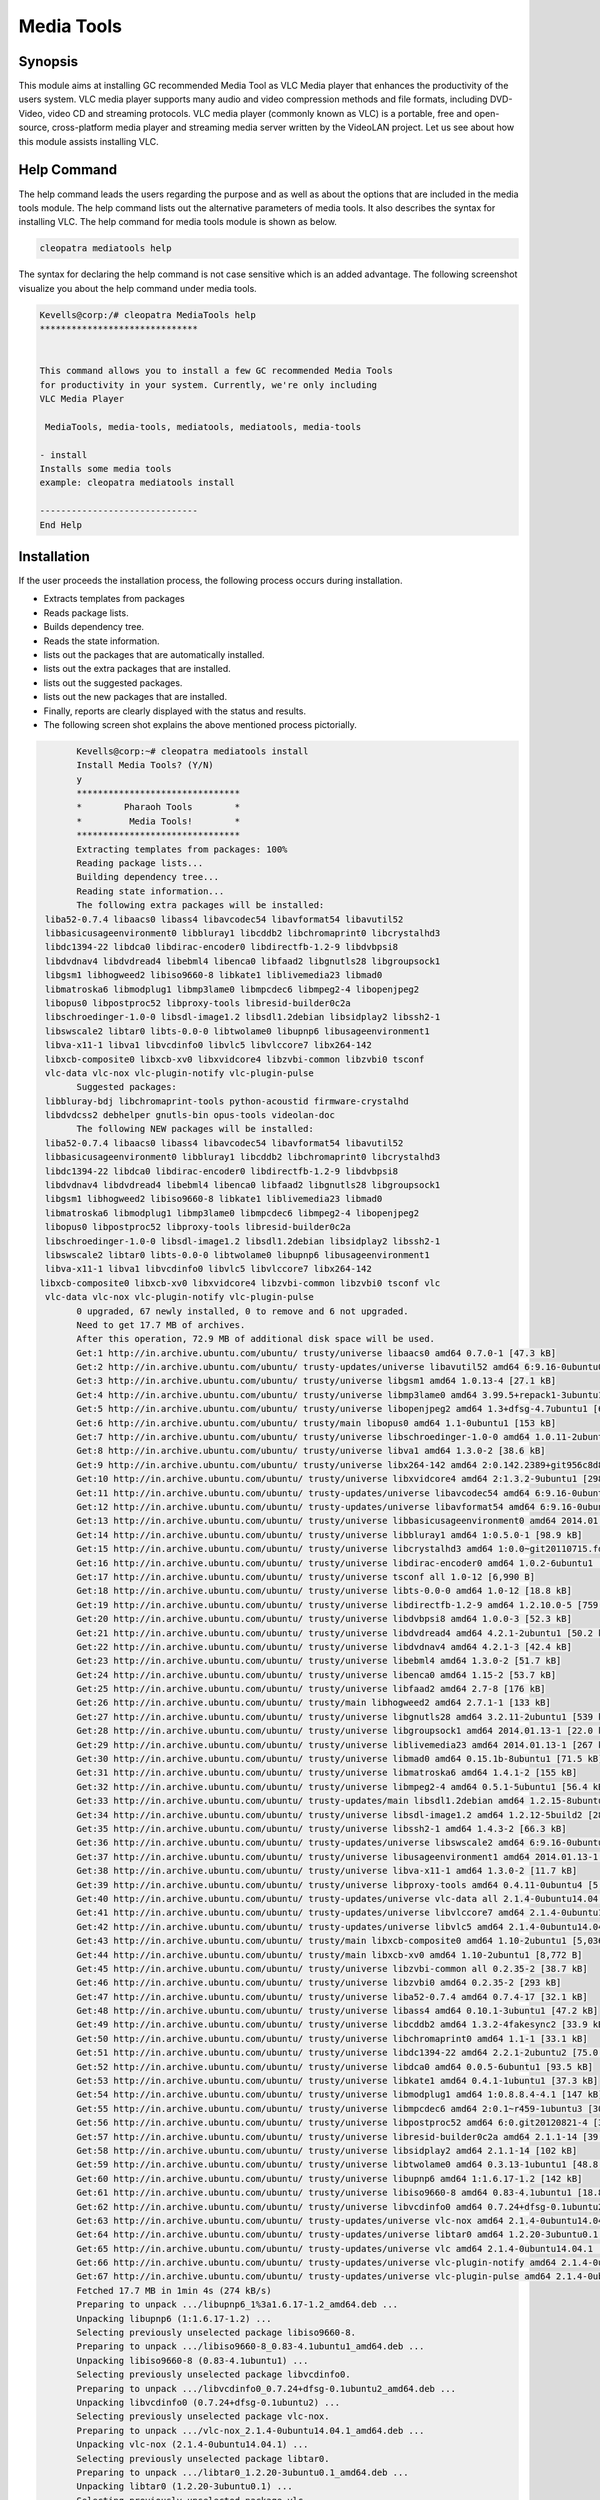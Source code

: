 ============
Media Tools
============


Synopsis
------------

This module aims at installing GC recommended Media Tool as VLC Media player that enhances the productivity of the users system. VLC media player supports many audio and video compression methods and file formats, including DVD-Video, video CD and streaming protocols. VLC media player (commonly known as VLC) is a portable, free and open-source, cross-platform media player and streaming media server written by the VideoLAN project. Let us see about how this module assists installing VLC.

Help Command
--------------------

The help command leads the users regarding the purpose and as well as about the options that are included in the media tools module. The help command lists out the alternative parameters of media tools. It also describes the syntax for installing VLC. The help command for media tools module is shown as below.

.. code-block:: bash
  
 cleopatra mediatools help

The syntax for declaring the help command is not case sensitive which is an added advantage. The following screenshot visualize you about the help command under media tools.

.. code-block:: bash


	Kevells@corp:/# cleopatra MediaTools help
	******************************


	This command allows you to install a few GC recommended Media Tools
        for productivity in your system. Currently, we're only including
        VLC Media Player

         MediaTools, media-tools, mediatools, mediatools, media-tools

        - install
        Installs some media tools
        example: cleopatra mediatools install

	------------------------------
	End Help


Installation
---------------


.. cssclass:: table-bordered


	+---------------------------+---------------------------------------+-----------+---------------------------------------------+
        |    Parameters             |    Alternative Parameter              |  Options  |     Comment                                 |
        +===========================+=======================================+===========+=============================================+
	|Install Media Tools? (Y/N) |In Spite of Media Tools,the following  | Y(Yes)	|If the user wish to proceed the installation |
    	|			    |alternatives can also be used          |           |process they can input as Y                  |
        |    			    |MediaTools, media-tools,	            |	        |					      |
        |			    |mediatools.		            |		|					      |
	+---------------------------+---------------------------------------+-----------+---------------------------------------------+
	|Install Media Tools? (Y/N) |In Spite of Media Tools,the following  | N(No)	|If the user wish to Quit the installation    |
    	|			    |alternatives can also be used          |           |process they can input as N                  |
        |    			    |MediaTools, media-tools,	            |	        |					      |
        |			    |mediatools.|		            |		|					      |
	+---------------------------+---------------------------------------+-----------+---------------------------------------------+

If the user proceeds the installation process, the following process occurs during installation.

* Extracts templates from packages
* Reads package lists.
* Builds dependency tree.
* Reads the state information.
* lists out the packages that are automatically installed.
* lists out the extra packages that are installed.
* lists out the suggested packages.
* lists out the new packages that are installed.
* Finally, reports are clearly displayed with the status and results.
* The following screen shot explains the above mentioned process pictorially.



.. code-block:: bash

	Kevells@corp:~# cleopatra mediatools install
	Install Media Tools? (Y/N) 
	y
	*******************************
	*        Pharaoh Tools        *
	*         Media Tools!        *
	*******************************
	Extracting templates from packages: 100%
	Reading	package lists...
	Building dependency tree...
	Reading state information...
	The following extra packages will be installed:
  liba52-0.7.4 libaacs0 libass4 libavcodec54 libavformat54 libavutil52
  libbasicusageenvironment0 libbluray1 libcddb2 libchromaprint0 libcrystalhd3
  libdc1394-22 libdca0 libdirac-encoder0 libdirectfb-1.2-9 libdvbpsi8
  libdvdnav4 libdvdread4 libebml4 libenca0 libfaad2 libgnutls28 libgroupsock1
  libgsm1 libhogweed2 libiso9660-8 libkate1 liblivemedia23 libmad0
  libmatroska6 libmodplug1 libmp3lame0 libmpcdec6 libmpeg2-4 libopenjpeg2
  libopus0 libpostproc52 libproxy-tools libresid-builder0c2a
  libschroedinger-1.0-0 libsdl-image1.2 libsdl1.2debian libsidplay2 libssh2-1
  libswscale2 libtar0 libts-0.0-0 libtwolame0 libupnp6 libusageenvironment1
  libva-x11-1 libva1 libvcdinfo0 libvlc5 libvlccore7 libx264-142
  libxcb-composite0 libxcb-xv0 libxvidcore4 libzvbi-common libzvbi0 tsconf
  vlc-data vlc-nox vlc-plugin-notify vlc-plugin-pulse
	Suggested packages:
  libbluray-bdj libchromaprint-tools python-acoustid firmware-crystalhd
  libdvdcss2 debhelper gnutls-bin opus-tools videolan-doc
	The following NEW packages will be installed:
  liba52-0.7.4 libaacs0 libass4 libavcodec54 libavformat54 libavutil52
  libbasicusageenvironment0 libbluray1 libcddb2 libchromaprint0 libcrystalhd3
  libdc1394-22 libdca0 libdirac-encoder0 libdirectfb-1.2-9 libdvbpsi8
  libdvdnav4 libdvdread4 libebml4 libenca0 libfaad2 libgnutls28 libgroupsock1
  libgsm1 libhogweed2 libiso9660-8 libkate1 liblivemedia23 libmad0
  libmatroska6 libmodplug1 libmp3lame0 libmpcdec6 libmpeg2-4 libopenjpeg2
  libopus0 libpostproc52 libproxy-tools libresid-builder0c2a
  libschroedinger-1.0-0 libsdl-image1.2 libsdl1.2debian libsidplay2 libssh2-1
  libswscale2 libtar0 libts-0.0-0 libtwolame0 libupnp6 libusageenvironment1
  libva-x11-1 libva1 libvcdinfo0 libvlc5 libvlccore7 libx264-142
 libxcb-composite0 libxcb-xv0 libxvidcore4 libzvbi-common libzvbi0 tsconf vlc
  vlc-data vlc-nox vlc-plugin-notify vlc-plugin-pulse
	0 upgraded, 67 newly installed, 0 to remove and 6 not upgraded.
	Need to get 17.7 MB of archives.
	After this operation, 72.9 MB of additional disk space will be used.
	Get:1 http://in.archive.ubuntu.com/ubuntu/ trusty/universe libaacs0 amd64 0.7.0-1 [47.3 kB]
	Get:2 http://in.archive.ubuntu.com/ubuntu/ trusty-updates/universe libavutil52 amd64 6:9.16-0ubuntu0.14.04.1 [67.2 kB]
	Get:3 http://in.archive.ubuntu.com/ubuntu/ trusty/universe libgsm1 amd64 1.0.13-4 [27.1 kB]
	Get:4 http://in.archive.ubuntu.com/ubuntu/ trusty/universe libmp3lame0 amd64 3.99.5+repack1-3ubuntu1 [158 kB]
	Get:5 http://in.archive.ubuntu.com/ubuntu/ trusty/universe libopenjpeg2 amd64 1.3+dfsg-4.7ubuntu1 [64.3 kB]
	Get:6 http://in.archive.ubuntu.com/ubuntu/ trusty/main libopus0 amd64 1.1-0ubuntu1 [153 kB]
	Get:7 http://in.archive.ubuntu.com/ubuntu/ trusty/universe libschroedinger-1.0-0 amd64 1.0.11-2ubuntu1 [268 kB]
	Get:8 http://in.archive.ubuntu.com/ubuntu/ trusty/universe libva1 amd64 1.3.0-2 [38.6 kB]
	Get:9 http://in.archive.ubuntu.com/ubuntu/ trusty/universe libx264-142 amd64 2:0.142.2389+git956c8d8-2 [575 kB]
	Get:10 http://in.archive.ubuntu.com/ubuntu/ trusty/universe libxvidcore4 amd64 2:1.3.2-9ubuntu1 [298 kB]
	Get:11 http://in.archive.ubuntu.com/ubuntu/ trusty-updates/universe libavcodec54 amd64 6:9.16-0ubuntu0.14.04.1 [2,348 kB]
	Get:12 http://in.archive.ubuntu.com/ubuntu/ trusty-updates/universe libavformat54 amd64 6:9.16-0ubuntu0.14.04.1 [481 kB]
	Get:13 http://in.archive.ubuntu.com/ubuntu/ trusty/universe libbasicusageenvironment0 amd64 2014.01.13-1 [16.4 kB]
	Get:14 http://in.archive.ubuntu.com/ubuntu/ trusty/universe libbluray1 amd64 1:0.5.0-1 [98.9 kB]
	Get:15 http://in.archive.ubuntu.com/ubuntu/ trusty/universe libcrystalhd3 amd64 1:0.0~git20110715.fdd2f19-9ubuntu1 [52.7 kB]
	Get:16 http://in.archive.ubuntu.com/ubuntu/ trusty/universe libdirac-encoder0 amd64 1.0.2-6ubuntu1 [243 kB]
	Get:17 http://in.archive.ubuntu.com/ubuntu/ trusty/universe tsconf all 1.0-12 [6,990 B]
	Get:18 http://in.archive.ubuntu.com/ubuntu/ trusty/universe libts-0.0-0 amd64 1.0-12 [18.8 kB]
	Get:19 http://in.archive.ubuntu.com/ubuntu/ trusty/universe libdirectfb-1.2-9 amd64 1.2.10.0-5 [759 kB]
	Get:20 http://in.archive.ubuntu.com/ubuntu/ trusty/universe libdvbpsi8 amd64 1.0.0-3 [52.3 kB]
	Get:21 http://in.archive.ubuntu.com/ubuntu/ trusty/universe libdvdread4 amd64 4.2.1-2ubuntu1 [50.2 kB]
	Get:22 http://in.archive.ubuntu.com/ubuntu/ trusty/universe libdvdnav4 amd64 4.2.1-3 [42.4 kB]
	Get:23 http://in.archive.ubuntu.com/ubuntu/ trusty/universe libebml4 amd64 1.3.0-2 [51.7 kB]
	Get:24 http://in.archive.ubuntu.com/ubuntu/ trusty/universe libenca0 amd64 1.15-2 [53.7 kB]
	Get:25 http://in.archive.ubuntu.com/ubuntu/ trusty/universe libfaad2 amd64 2.7-8 [176 kB]
	Get:26 http://in.archive.ubuntu.com/ubuntu/ trusty/main libhogweed2 amd64 2.7.1-1 [133 kB]
	Get:27 http://in.archive.ubuntu.com/ubuntu/ trusty/universe libgnutls28 amd64 3.2.11-2ubuntu1 [539 kB]
	Get:28 http://in.archive.ubuntu.com/ubuntu/ trusty/universe libgroupsock1 amd64 2014.01.13-1 [22.0 kB]
	Get:29 http://in.archive.ubuntu.com/ubuntu/ trusty/universe liblivemedia23 amd64 2014.01.13-1 [267 kB]
	Get:30 http://in.archive.ubuntu.com/ubuntu/ trusty/universe libmad0 amd64 0.15.1b-8ubuntu1 [71.5 kB]
	Get:31 http://in.archive.ubuntu.com/ubuntu/ trusty/universe libmatroska6 amd64 1.4.1-2 [155 kB]
	Get:32 http://in.archive.ubuntu.com/ubuntu/ trusty/universe libmpeg2-4 amd64 0.5.1-5ubuntu1 [56.4 kB]
	Get:33 http://in.archive.ubuntu.com/ubuntu/ trusty-updates/main libsdl1.2debian amd64 1.2.15-8ubuntu1.1 [162 kB]
	Get:34 http://in.archive.ubuntu.com/ubuntu/ trusty/universe libsdl-image1.2 amd64 1.2.12-5build2 [28.2 kB]
	Get:35 http://in.archive.ubuntu.com/ubuntu/ trusty/universe libssh2-1 amd64 1.4.3-2 [66.3 kB]
	Get:36 http://in.archive.ubuntu.com/ubuntu/ trusty-updates/universe libswscale2 amd64 6:9.16-0ubuntu0.14.04.1 [81.6 kB]
	Get:37 http://in.archive.ubuntu.com/ubuntu/ trusty/universe libusageenvironment1 amd64 2014.01.13-1 [7,510 B]
	Get:38 http://in.archive.ubuntu.com/ubuntu/ trusty/universe libva-x11-1 amd64 1.3.0-2 [11.7 kB]
	Get:39 http://in.archive.ubuntu.com/ubuntu/ trusty/universe libproxy-tools amd64 0.4.11-0ubuntu4 [5,258 B]
	Get:40 http://in.archive.ubuntu.com/ubuntu/ trusty-updates/universe vlc-data all 2.1.4-0ubuntu14.04.1 [4,886 kB]
	Get:41 http://in.archive.ubuntu.com/ubuntu/ trusty-updates/universe libvlccore7 amd64 2.1.4-0ubuntu14.04.1 [342 kB]
	Get:42 http://in.archive.ubuntu.com/ubuntu/ trusty-updates/universe libvlc5 amd64 2.1.4-0ubuntu14.04.1 [39.9 kB]
	Get:43 http://in.archive.ubuntu.com/ubuntu/ trusty/main libxcb-composite0 amd64 1.10-2ubuntu1 [5,036 B]
	Get:44 http://in.archive.ubuntu.com/ubuntu/ trusty/main libxcb-xv0 amd64 1.10-2ubuntu1 [8,772 B]
	Get:45 http://in.archive.ubuntu.com/ubuntu/ trusty/universe libzvbi-common all 0.2.35-2 [38.7 kB]
	Get:46 http://in.archive.ubuntu.com/ubuntu/ trusty/universe libzvbi0 amd64 0.2.35-2 [293 kB]
	Get:47 http://in.archive.ubuntu.com/ubuntu/ trusty/universe liba52-0.7.4 amd64 0.7.4-17 [32.1 kB]
	Get:48 http://in.archive.ubuntu.com/ubuntu/ trusty/universe libass4 amd64 0.10.1-3ubuntu1 [47.2 kB]
	Get:49 http://in.archive.ubuntu.com/ubuntu/ trusty/universe libcddb2 amd64 1.3.2-4fakesync2 [33.9 kB]
	Get:50 http://in.archive.ubuntu.com/ubuntu/ trusty/universe libchromaprint0 amd64 1.1-1 [33.1 kB]
	Get:51 http://in.archive.ubuntu.com/ubuntu/ trusty/universe libdc1394-22 amd64 2.2.1-2ubuntu2 [75.0 kB]
	Get:52 http://in.archive.ubuntu.com/ubuntu/ trusty/universe libdca0 amd64 0.0.5-6ubuntu1 [93.5 kB]
	Get:53 http://in.archive.ubuntu.com/ubuntu/ trusty/universe libkate1 amd64 0.4.1-1ubuntu1 [37.3 kB]
	Get:54 http://in.archive.ubuntu.com/ubuntu/ trusty/universe libmodplug1 amd64 1:0.8.8.4-4.1 [147 kB]
	Get:55 http://in.archive.ubuntu.com/ubuntu/ trusty/universe libmpcdec6 amd64 2:0.1~r459-1ubuntu3 [30.7 kB]
	Get:56 http://in.archive.ubuntu.com/ubuntu/ trusty/universe libpostproc52 amd64 6:0.git20120821-4 [30.6 kB]
	Get:57 http://in.archive.ubuntu.com/ubuntu/ trusty/universe libresid-builder0c2a amd64 2.1.1-14 [39.4 kB]
	Get:58 http://in.archive.ubuntu.com/ubuntu/ trusty/universe libsidplay2 amd64 2.1.1-14 [102 kB]
	Get:59 http://in.archive.ubuntu.com/ubuntu/ trusty/universe libtwolame0 amd64 0.3.13-1ubuntu1 [48.8 kB]
	Get:60 http://in.archive.ubuntu.com/ubuntu/ trusty/universe libupnp6 amd64 1:1.6.17-1.2 [142 kB]
	Get:61 http://in.archive.ubuntu.com/ubuntu/ trusty/universe libiso9660-8 amd64 0.83-4.1ubuntu1 [18.8 kB]
	Get:62 http://in.archive.ubuntu.com/ubuntu/ trusty/universe libvcdinfo0 amd64 0.7.24+dfsg-0.1ubuntu2 [89.5 kB]
	Get:63 http://in.archive.ubuntu.com/ubuntu/ trusty-updates/universe vlc-nox amd64 2.1.4-0ubuntu14.04.1 [2,033 kB]
	Get:64 http://in.archive.ubuntu.com/ubuntu/ trusty-updates/universe libtar0 amd64 1.2.20-3ubuntu0.1 [18.2 kB]
	Get:65 http://in.archive.ubuntu.com/ubuntu/ trusty-updates/universe vlc amd64 2.1.4-0ubuntu14.04.1 [1,213 kB]
	Get:66 http://in.archive.ubuntu.com/ubuntu/ trusty-updates/universe vlc-plugin-notify amd64 2.1.4-0ubuntu14.04.1 [5,262 B]
	Get:67 http://in.archive.ubuntu.com/ubuntu/ trusty-updates/universe vlc-plugin-pulse amd64 2.1.4-0ubuntu14.04.1 [16.7 kB]
	Fetched 17.7 MB in 1min 4s (274 kB/s)
	Preparing to unpack .../libupnp6_1%3a1.6.17-1.2_amd64.deb ...
	Unpacking libupnp6 (1:1.6.17-1.2) ...
	Selecting previously unselected package libiso9660-8.
	Preparing to unpack .../libiso9660-8_0.83-4.1ubuntu1_amd64.deb ...
	Unpacking libiso9660-8 (0.83-4.1ubuntu1) ...
	Selecting previously unselected package libvcdinfo0.
	Preparing to unpack .../libvcdinfo0_0.7.24+dfsg-0.1ubuntu2_amd64.deb ...
	Unpacking libvcdinfo0 (0.7.24+dfsg-0.1ubuntu2) ...
	Selecting previously unselected package vlc-nox.
	Preparing to unpack .../vlc-nox_2.1.4-0ubuntu14.04.1_amd64.deb ...
	Unpacking vlc-nox (2.1.4-0ubuntu14.04.1) ...
	Selecting previously unselected package libtar0.
	Preparing to unpack .../libtar0_1.2.20-3ubuntu0.1_amd64.deb ...
	Unpacking libtar0 (1.2.20-3ubuntu0.1) ...
	Selecting previously unselected package vlc.
	Preparing to unpack .../vlc_2.1.4-0ubuntu14.04.1_amd64.deb ...
	Unpacking vlc (2.1.4-0ubuntu14.04.1) ...
	Selecting previously unselected package vlc-plugin-notify.
	Preparing to unpack .../vlc-plugin-notify_2.1.4-0ubuntu14.04.1_amd64.deb ...
	Unpacking vlc-plugin-notify (2.1.4-0ubuntu14.04.1) ...
	Selecting previously unselected package vlc-plugin-pulse.
	Preparing to unpack .../vlc-plugin-pulse_2.1.4-0ubuntu14.04.1_amd64.deb ...
	Unpacking vlc-plugin-pulse (2.1.4-0ubuntu14.04.1) ...
	Processing triggers for man-db (2.6.7.1-1ubuntu1) ...
	Processing triggers for hicolor-icon-theme (0.13-1) ...
	Processing triggers for mime-support (3.54ubuntu1.1) ...
	Processing triggers for gnome-menus (3.10.1-0ubuntu2) ...
	Processing triggers for desktop-file-utils (0.22-1ubuntu1) ...
	Processing triggers for bamfdaemon (0.5.1+14.04.20140409-0ubuntu1) ...
	Rebuilding /usr/share/applications/bamf-2.index...
	Setting up libaacs0:amd64 (0.7.0-1) ...
	Setting up libavutil52:amd64 (6:9.16-0ubuntu0.14.04.1) ...
	Setting up libgsm1:amd64 (1.0.13-4) ...
	Setting up libmp3lame0:amd64 (3.99.5+repack1-3ubuntu1) ...
	Setting up libopenjpeg2:amd64 (1.3+dfsg-4.7ubuntu1) ...
	Setting up libopus0 (1.1-0ubuntu1) ...
	Setting up libschroedinger-1.0-0:amd64 (1.0.11-2ubuntu1) ...
	Setting up libva1:amd64 (1.3.0-2) ...
	Setting up libx264-142:amd64 (2:0.142.2389+git956c8d8-2) ...
	Setting up libxvidcore4:amd64 (2:1.3.2-9ubuntu1) ...
	Setting up libavcodec54:amd64 (6:9.16-0ubuntu0.14.04.1) ...
	Setting up libavformat54:amd64 (6:9.16-0ubuntu0.14.04.1) ...
	Setting up libbasicusageenvironment0 (2014.01.13-1) ...
	Setting up libbluray1:amd64 (1:0.5.0-1) ...
	Setting up libcrystalhd3:amd64 (1:0.0~git20110715.fdd2f19-9ubuntu1) ...
	Setting up libdirac-encoder0:amd64 (1.0.2-6ubuntu1) ...
	Setting up tsconf (1.0-12) ...
	Setting up libts-0.0-0:amd64 (1.0-12) ...
	Setting up libdirectfb-1.2-9:amd64 (1.2.10.0-5) ...
	Setting up libdvbpsi8:amd64 (1.0.0-3) ...
	Setting up libdvdread4:amd64 (4.2.1-2ubuntu1) ...
	Setting up libdvdnav4:amd64 (4.2.1-3) ...
	Setting up libebml4:amd64 (1.3.0-2) ...
	Setting up libenca0:amd64 (1.15-2) ...
	Setting up libfaad2:amd64 (2.7-8) ...
	Setting up libhogweed2:amd64 (2.7.1-1) ...
	Setting up libgnutls28:amd64 (3.2.11-2ubuntu1) ...
	Setting up libgroupsock1 (2014.01.13-1) ...
	Setting up liblivemedia23 (2014.01.13-1) ...
	Setting up libmad0:amd64 (0.15.1b-8ubuntu1) ...
	Setting up libmatroska6:amd64 (1.4.1-2) ...
	Setting up libmpeg2-4:amd64 (0.5.1-5ubuntu1) ...
	Setting up libsdl1.2debian:amd64 (1.2.15-8ubuntu1.1) ...
	Setting up libsdl-image1.2:amd64 (1.2.12-5build2) ...
	Setting up libssh2-1:amd64 (1.4.3-2) ...
	Setting up libswscale2:amd64 (6:9.16-0ubuntu0.14.04.1) ...
	Setting up libusageenvironment1 (2014.01.13-1) ...
	Setting up libva-x11-1:amd64 (1.3.0-2) ...
	Setting up libproxy-tools (0.4.11-0ubuntu4) ...
	Setting up vlc-data (2.1.4-0ubuntu14.04.1) ...
	Setting up libvlccore7 (2.1.4-0ubuntu14.04.1) ...
	Setting up libvlc5 (2.1.4-0ubuntu14.04.1) ...
	Setting up libxcb-composite0:amd64 (1.10-2ubuntu1) ...
	Setting up libxcb-xv0:amd64 (1.10-2ubuntu1) ...
	Setting up libzvbi-common (0.2.35-2) ...
	Setting up libzvbi0:amd64 (0.2.35-2) ...
	Setting up liba52-0.7.4 (0.7.4-17) ...
	Setting up libass4:amd64 (0.10.1-3ubuntu1) ...
	Setting up libcddb2 (1.3.2-4fakesync2) ...
	Setting up libchromaprint0:amd64 (1.1-1) ...
	Setting up libdc1394-22:amd64 (2.2.1-2ubuntu2) ...
	Setting up libdca0:amd64 (0.0.5-6ubuntu1) ...
	Setting up libkate1 (0.4.1-1ubuntu1) ...
	Setting up libmodplug1 (1:0.8.8.4-4.1) ...
	Setting up libmpcdec6 (2:0.1~r459-1ubuntu3) ...
	Setting up libpostproc52 (6:0.git20120821-4) ...
	Setting up libresid-builder0c2a (2.1.1-14) ...
	Setting up libsidplay2 (2.1.1-14) ...
	Setting up libtwolame0 (0.3.13-1ubuntu1) ...
	Setting up libupnp6 (1:1.6.17-1.2) ...
	Setting up libiso9660-8 (0.83-4.1ubuntu1) ...
	Setting up libvcdinfo0 (0.7.24+dfsg-0.1ubuntu2) ...
	Setting	up vlc-nox (2.1.4-0ubuntu14.04.1) ...
	Setting up libtar0 (1.2.20-3ubuntu0.1) ...
	Setting up vlc (2.1.4-0ubuntu14.04.1) ...
	Setting up vlc-plugin-notify (2.1.4-0ubuntu14.04.1) ...
	Setting up vlc-plugin-pulse (2.1.4-0ubuntu14.04.1) ...
		Processing triggers for libc-bin (2.19-0ubuntu6.4) ...
	[Pharaoh Logging] Adding Package vlc from the Packager Apt executed correctly
	Reading package lists...
	Building dependency tree...
	Reading state information...
	libdvdread4 is already the newest version.
	libdvdread4 set to manually installed.
	0 upgraded, 0 newly installed, 0 to remove and 6 not upgraded.
	[Pharaoh Logging] Package libdvdread4 from the Packager Apt is already installed, so not installing.
	Creating /tmp/cleopatra-temp-script-86836778897.sh
	chmod 755 /tmp/cleopatra-temp-script-86836778897.sh 2>/dev/null
	Changing /tmp/cleopatra-temp-script-86836778897.sh Permissions
	Executing /tmp/cleopatra-temp-script-86836778897.sh
	--2015-01-10 01:11:57--  http://download.videolan.org/pub/debian/stable//Packages
	Resolving download.videolan.org (download.videolan.org)... 195.154.216.18
	Connecting to download.videolan.org (download.videolan.org)|195.154.216.18|:80... connected.
	HTTP request sent, awaiting response... 200 OK
	Length: 3520 (3.4K) [application/octet-stream]
	Saving to: ‘/tmp/dvdcss-vaA1iO/Packages’
	
		100%[=====================================================================================================>] 3,520       --.-K/s   in 0.007s  
	
	2015-01-10 01:11:59 (523 KB/s) - ‘/tmp/dvdcss-vaA1iO/Packages’ saved [3520/3520]
	
	--2015-01-10 01:11:59--  http://download.videolan.org/pub/debian/stable/stable/libdvdcss2_1.2.13-0_amd64.deb
	Resolving download.videolan.org (download.videolan.org)... 195.154.216.18
	Connecting to download.videolan.org (download.videolan.org)|195.154.216.18|:80... connected.
	HTTP request sent, awaiting response... 200 OK
	Length: 44462 (43K) [application/octet-stream]
	Saving to: ‘/tmp/dvdcss-vaA1iO/libdvdcss.deb’
	
	100%[=====================================================================================================>] 44,462       118KB/s   in 0.4s   
	
	2015-01-10 01:12:00 (118 KB/s) - ‘/tmp/dvdcss-vaA1iO/libdvdcss.deb’ saved [44462/44462]
	
	Selecting previously unselected package libdvdcss2.
	(Reading database ... 202893 files and directories currently installed.)
	Preparing to unpack .../dvdcss-vaA1iO/libdvdcss.deb ...
	Unpacking libdvdcss2 (1.2.13-0) ...
	Setting up libdvdcss2 (1.2.13-0) ...
	Processing triggers for libc-bin (2.19-0ubuntu6.4) ...
	Temp File /tmp/cleopatra-temp-script-86836778897.sh Removed
	... All done!
	*******************************
	Thanks for installing , visit www.pharaohtools.com for more
	******************************


	Single App Installer:
	--------------------------------------------
	MediaTools: Success
	------------------------------
	Installer Finished
	******************************


   
Benefits:
------------
* The parameters used in help and installation operations are not case sensitive which is an added advantage while compared to others.
* Using this module the productivity of the system can be enhanced.
* It is well-to-do in both Ubuntu and as well as Cent OS.
* This module facilitates installing GC recommended media tools.
